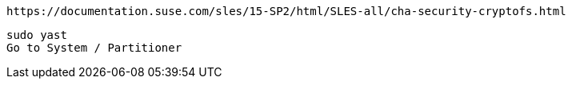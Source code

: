 
----
https://documentation.suse.com/sles/15-SP2/html/SLES-all/cha-security-cryptofs.html
----


----
sudo yast
Go to System / Partitioner
----

